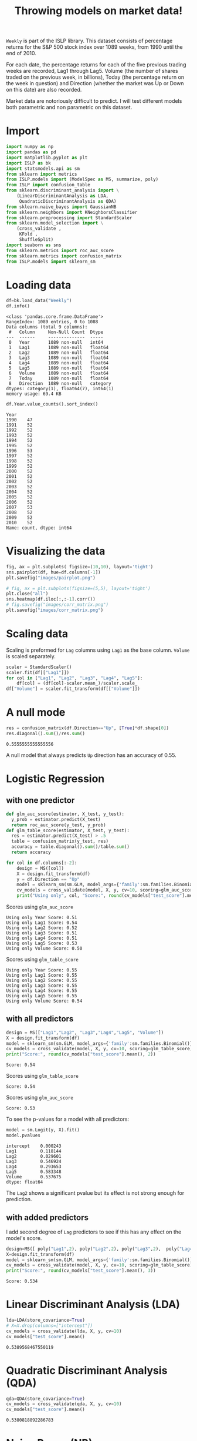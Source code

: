 #+startup: overview
#+property: header-args:python :session *Exer_chap_4* :results silent
#+title: Throwing models on market data!

~Weekly~ is part of the ISLP library. This dataset consists of percentage returns for the S&P 500 stock index over 1089 weeks, from 1990 until the end of 2010.

For each date, the percentage returns for each of the five previous trading weeks are recorded, Lag1 through Lag5. Volume (the number of shares traded on the previous week, in billions), Today (the percentage return on the week in question) and Direction (whether the market was Up or Down on this date) are also recorded.

Market data are notoriously difficult to predict. I will test different models both parametric and non parametric on this dataset.

* Import
#+begin_src python
  import numpy as np
  import pandas as pd
  import matplotlib.pyplot as plt
  import ISLP as bk
  import statsmodels.api as sm
  from sklearn import metrics
  from ISLP.models import (ModelSpec as MS, summarize, poly)
  from ISLP import confusion_table
  from sklearn.discriminant_analysis import \
      (LinearDiscriminantAnalysis as LDA,
       QuadraticDiscriminantAnalysis as QDA)
  from sklearn.naive_bayes import GaussianNB
  from sklearn.neighbors import KNeighborsClassifier
  from sklearn.preprocessing import StandardScaler
  from sklearn.model_selection import \
      (cross_validate ,
       KFold ,
       ShuffleSplit)
  import seaborn as sns
  from sklearn.metrics import roc_auc_score
  from sklearn.metrics import confusion_matrix
  from ISLP.models import sklearn_sm
#+end_src

* Loading data

#+begin_src python :results replace output
  df=bk.load_data("Weekly")
  df.info()
#+end_src

#+begin_example
<class 'pandas.core.frame.DataFrame'>
RangeIndex: 1089 entries, 0 to 1088
Data columns (total 9 columns):
 #   Column     Non-Null Count  Dtype   
---  ------     --------------  -----   
 0   Year       1089 non-null   int64   
 1   Lag1       1089 non-null   float64 
 2   Lag2       1089 non-null   float64 
 3   Lag3       1089 non-null   float64 
 4   Lag4       1089 non-null   float64 
 5   Lag5       1089 non-null   float64 
 6   Volume     1089 non-null   float64 
 7   Today      1089 non-null   float64 
 8   Direction  1089 non-null   category
dtypes: category(1), float64(7), int64(1)
memory usage: 69.4 KB
#+end_example

#+begin_src python :results replace value 
  df.Year.value_counts().sort_index()
#+end_src

#+begin_example
Year
1990    47
1991    52
1992    52
1993    52
1994    52
1995    52
1996    53
1997    52
1998    52
1999    52
2000    52
2001    52
2002    52
2003    52
2004    52
2005    52
2006    52
2007    53
2008    52
2009    52
2010    52
Name: count, dtype: int64
#+end_example

* Visualizing the data

#+begin_src python :results replace file :file images/pairplot.png
  fig, ax = plt.subplots( figsize=(10,10), layout='tight') 
  sns.pairplot(df, hue=df.columns[-1])
  plt.savefig("images/pairplot.png")
#+end_src

[[file:images/pairplot.png]]

#+begin_src python :results replace file :file images/corr_matrix.png
  # fig, ax = plt.subplots(figsize=(5,5), layout='tight')
  plt.close("all")
  sns.heatmap(df.iloc[:,:-1].corr())
  # fig.savefig("images/corr_matrix.png")
  plt.savefig("images/corr_matrix.png")
#+end_src

[[file:images/corr_matrix.png]]
* Scaling data
Scaling is preformed for ~Lag~ columns using ~Lag1~ as the base column. ~Volume~ is scaled separately.

#+begin_src python
  scaler = StandardScaler()
  scaler.fit(df[["Lag1"]])
  for col in ["Lag1", "Lag2", "Lag3", "Lag4", "Lag5"]:
      df[col] = (df[col]-scaler.mean_)/scaler.scale_
  df["Volume"] = scaler.fit_transform(df[["Volume"]])
#+end_src

* A null mode
#+begin_src python :results replace value 
  res = confusion_matrix(df.Direction=="Up", [True]*df.shape[0])
  res.diagonal().sum()/res.sum()
#+end_src

: 0.5555555555555556

A null model that always predicts ~Up~ direction has an accuracy of 0.55.
* Logistic Regression
** with one predictor

#+begin_src python :results replace output
  def glm_auc_score(estimator, X_test, y_test):
    y_prob = estimator.predict(X_test)
    return roc_auc_score(y_test, y_prob)
  def glm_table_score(estimator, X_test, y_test):
    res = estimator.predict(X_test) > .5
    table = confusion_matrix(y_test, res)
    accuracy = table.diagonal().sum()/table.sum()
    return accuracy

  for col in df.columns[:-2]:
      design = MS([col])
      X = design.fit_transform(df)
      y = df.Direction == "Up"
      model = sklearn_sm(sm.GLM, model_args={'family':sm.families.Binomial()})
      cv_models = cross_validate(model, X, y, cv=10, scoring=glm_auc_score)
      print("Using only", col, "Score:", round(cv_models["test_score"].mean(), 2)
#+end_src

Scores using ~glm_auc_score~
: Using only Year Score: 0.51
: Using only Lag1 Score: 0.54
: Using only Lag2 Score: 0.52
: Using only Lag3 Score: 0.51
: Using only Lag4 Score: 0.51
: Using only Lag5 Score: 0.53
: Using only Volume Score: 0.50

Scores using ~glm_table_score~
: Using only Year Score: 0.55
: Using only Lag1 Score: 0.55
: Using only Lag2 Score: 0.55
: Using only Lag3 Score: 0.55
: Using only Lag4 Score: 0.55
: Using only Lag5 Score: 0.55
: Using only Volume Score: 0.54

** with all predictors
#+begin_src python :results replace output
  design = MS(["Lag1","Lag2", "Lag3","Lag4","Lag5", "Volume"])
  X = design.fit_transform(df)
  model = sklearn_sm(sm.GLM, model_args={'family':sm.families.Binomial()})
  cv_models = cross_validate(model, X, y, cv=10, scoring=glm_table_score)
  print("Score:", round(cv_models["test_score"].mean(), 2))
#+end_src

: Score: 0.54

Scores using ~glm_table_score~
: Score: 0.54

Scores using ~glm_auc_score~
: Score: 0.53

To see the p-values for a model with all predictors:

#+begin_src python :results replace value 
  model = sm.Logit(y, X).fit()
  model.pvalues
#+end_src

: intercept    0.000243
: Lag1         0.118144
: Lag2         0.029601
: Lag3         0.546924
: Lag4         0.293653
: Lag5         0.583348
: Volume       0.537675
: dtype: float64

The ~Lag2~ shows a significant pvalue but its effect is not strong enough for prediction.

** with added predictors
I add second degree of ~Lag~ predictors to see if this has any effect on the model's score.

#+begin_src python :results replace output
  design=MS([ poly("Lag1",2), poly("Lag2",2), poly("Lag3",2),  poly("Lag4",2),  poly("Lag5",2), "Volume"])
  X=design.fit_transform(df)
  model = sklearn_sm(sm.GLM, model_args={'family':sm.families.Binomial()})
  cv_models = cross_validate(model, X, y, cv=10, scoring=glm_table_score)
  print("Score:", round(cv_models["test_score"].mean(), 3))
#+end_src

: Score: 0.534

* Linear Discriminant Analysis (LDA)

#+begin_src python :results replace value 
  lda=LDA(store_covariance=True)
  # X=X.drop(columns=["intercept"])
  cv_models = cross_validate(lda, X, y, cv=10)
  cv_models["test_score"].mean()
#+end_src

: 0.5389568467550119

* Quadratic Discriminant Analysis (QDA)


#+begin_src python :results replace value 
  qda=QDA(store_covariance=True)
  cv_models = cross_validate(qda, X, y, cv=10)
  cv_models["test_score"].mean()
#+end_src

: 0.5380818892286783

* Naive Bayes (NB)

#+begin_src python :results replace value 
  NB = GaussianNB()
  cv_models = cross_validate(NB, X, y, cv=10)
  cv_models["test_score"].mean()
#+end_src

: 0.5307084607543323

* K-nearest neighbors (KN)

I test K-nearest neighbors using cross validation for up to 20 neighbors: 
#+begin_src python :results replace output
  for neighbor in range(1,21):
        knn=KNeighborsClassifier(n_neighbors=neighbor)
        cv_models = cross_validate(knn, X, y, cv=5)
        print("neighbors:", neighbor, ", CV score:", round(cv_models["test_score"].mean(),3))

#+end_src

#+begin_example
neighbors: 1 , CV score: 0.486
neighbors: 2 , CV score: 0.481
neighbors: 3 , CV score: 0.514
neighbors: 4 , CV score: 0.488
neighbors: 5 , CV score: 0.521
neighbors: 6 , CV score: 0.512
neighbors: 7 , CV score: 0.533
neighbors: 8 , CV score: 0.514
neighbors: 9 , CV score: 0.522
neighbors: 10 , CV score: 0.519
neighbors: 11 , CV score: 0.519
neighbors: 12 , CV score: 0.512
neighbors: 13 , CV score: 0.527
neighbors: 14 , CV score: 0.521
neighbors: 15 , CV score: 0.524
neighbors: 16 , CV score: 0.52
neighbors: 17 , CV score: 0.525
neighbors: 18 , CV score: 0.515
neighbors: 19 , CV score: 0.533
neighbors: 20 , CV score: 0.515
#+end_example

The best result is achieved for K=7 but for K>4 the variance is small. 

* Conclusion

All models I tried could not beat the null model. Stating the obvious, market data remain unpredictable. In other words, market is efficient! 
